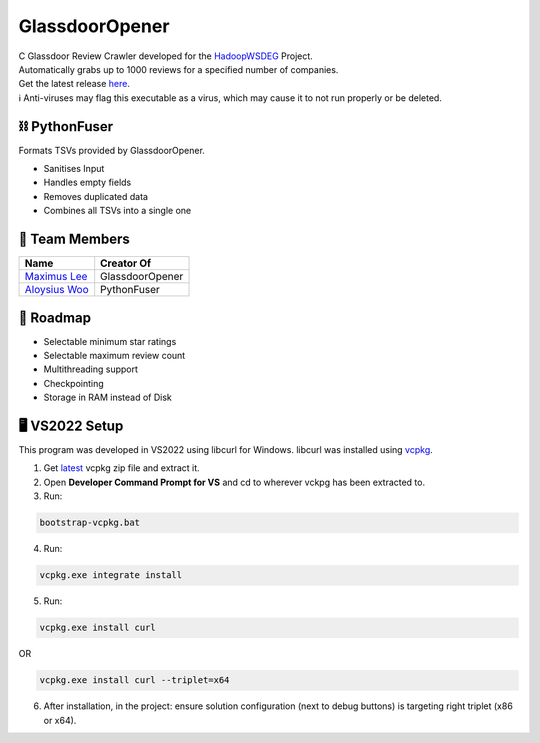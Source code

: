 .. |glassdooropener image| image:: https://github.com/maximus-lee-678/GlassdoorOpener/blob/main/GlassdoorOpener/resource/favicon.png
  :width: 24px
  :alt: GlassdoorOpener Logo

|glassdooropener image| GlassdoorOpener 
=======================================
| C Glassdoor Review Crawler developed for the `HadoopWSDEG <https://github.com/maximus-lee-678/HadoopWSDEG>`_ Project.
| Automatically grabs up to 1000 reviews for a specified number of companies.
| Get the latest release `here <https://github.com/maximus-lee-678/GlassdoorOpener/releases>`_.
| ℹ Anti-viruses may flag this executable as a virus, which may cause it to not run properly or be deleted.

⛓ PythonFuser
--------------
Formats TSVs provided by GlassdoorOpener.

* Sanitises Input
* Handles empty fields
* Removes duplicated data
* Combines all TSVs into a single one

👥 Team Members
----------------
.. list-table::
   :header-rows: 1

   * - Name
     - Creator Of
   * - `Maximus Lee <https://github.com/maximus-lee-678>`_
     - GlassdoorOpener
   * - `Aloysius Woo <https://github.com/AloysiusWooRY>`_
     - PythonFuser

🚓 Roadmap
-----------

* Selectable minimum star ratings
* Selectable maximum review count
* Multithreading support
* Checkpointing
* Storage in RAM instead of Disk

🖥️ VS2022 Setup
---------------

This program was developed in VS2022 using libcurl for Windows.
libcurl was installed using `vcpkg <https://github.com/microsoft/vcpkg>`_.

1. Get `latest <https://github.com/microsoft/vcpkg/releases>`_ vcpkg zip file and extract it.
2. Open **Developer Command Prompt for VS** and cd to wherever vckpg has been extracted to.
3. Run:

.. code-block:: console

  bootstrap-vcpkg.bat

4. Run:

.. code-block:: console

  vcpkg.exe integrate install

5. Run:

.. code-block:: console

  vcpkg.exe install curl

OR

.. code-block:: console

  vcpkg.exe install curl --triplet=x64

6. After installation, in the project: ensure solution configuration (next to debug buttons) is targeting right triplet (x86 or x64).
